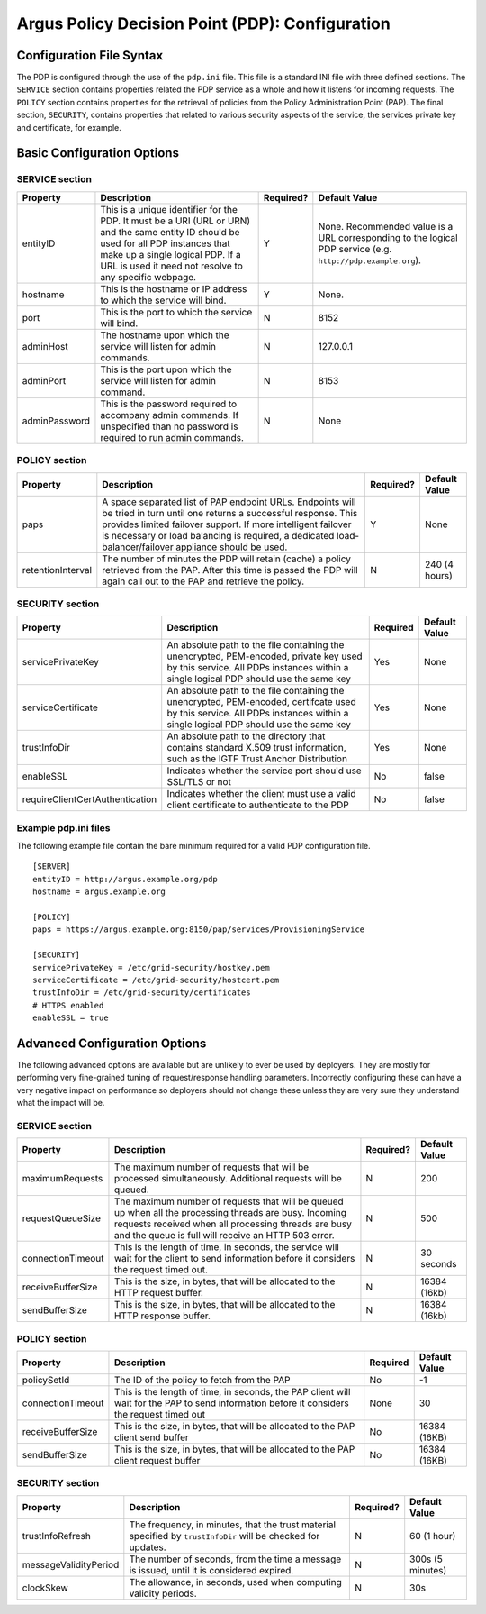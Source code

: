.. _argus_pdp_configuration:

Argus Policy Decision Point (PDP): Configuration
================================================

Configuration File Syntax
-------------------------

The PDP is configured through the use of the ``pdp.ini`` file. This file
is a standard INI file  with three defined sections.
The ``SERVICE`` section contains properties related the PDP service as a
whole and how it listens for incoming requests. The ``POLICY`` section
contains properties for the retrieval of policies from the Policy
Administration Point (PAP). The final section, ``SECURITY``, contains
properties that related to various security aspects of the service, the
services private key and certificate, for example.

Basic Configuration Options
---------------------------

SERVICE section
~~~~~~~~~~~~~~~

+-----------------+---------------------------------------------------------------------------------------------------------------------------------------------------------------------------------------------------------------------------------------+-------------+----------------------------------------------------------------------------------------------------------------+
| Property        | Description                                                                                                                                                                                                                           | Required?   | Default Value                                                                                                  |
+=================+=======================================================================================================================================================================================================================================+=============+================================================================================================================+
| entityID        | This is a unique identifier for the PDP. It must be a URI (URL or URN) and the same entity ID should be used for all PDP instances that make up a single logical PDP. If a URL is used it need not resolve to any specific webpage.   | Y           | None. Recommended value is a URL corresponding to the logical PDP service (e.g. ``http://pdp.example.org``).   |
+-----------------+---------------------------------------------------------------------------------------------------------------------------------------------------------------------------------------------------------------------------------------+-------------+----------------------------------------------------------------------------------------------------------------+
| hostname        | This is the hostname or IP address to which the service will bind.                                                                                                                                                                    | Y           | None.                                                                                                          |
+-----------------+---------------------------------------------------------------------------------------------------------------------------------------------------------------------------------------------------------------------------------------+-------------+----------------------------------------------------------------------------------------------------------------+
| port            | This is the port to which the service will bind.                                                                                                                                                                                      | N           | 8152                                                                                                           |
+-----------------+---------------------------------------------------------------------------------------------------------------------------------------------------------------------------------------------------------------------------------------+-------------+----------------------------------------------------------------------------------------------------------------+
| adminHost       | The hostname upon which the service will listen for admin commands.                                                                                                                                                                   | N           | 127.0.0.1                                                                                                      |
+-----------------+---------------------------------------------------------------------------------------------------------------------------------------------------------------------------------------------------------------------------------------+-------------+----------------------------------------------------------------------------------------------------------------+
| adminPort       | This is the port upon which the service will listen for admin command.                                                                                                                                                                | N           | 8153                                                                                                           |
+-----------------+---------------------------------------------------------------------------------------------------------------------------------------------------------------------------------------------------------------------------------------+-------------+----------------------------------------------------------------------------------------------------------------+
| adminPassword   | This is the password required to accompany admin commands. If unspecified than no password is required to run admin commands.                                                                                                         | N           | None                                                                                                           |
+-----------------+---------------------------------------------------------------------------------------------------------------------------------------------------------------------------------------------------------------------------------------+-------------+----------------------------------------------------------------------------------------------------------------+

POLICY section
~~~~~~~~~~~~~~

+---------------------+-------------------------------------------------------------------------------------------------------------------------------------------------------------------------------------------------------------------------------------------------------------------------------------------------------+-------------+-----------------+
| Property            | Description                                                                                                                                                                                                                                                                                           | Required?   | Default Value   |
+=====================+=======================================================================================================================================================================================================================================================================================================+=============+=================+
| paps                | A space separated list of PAP endpoint URLs. Endpoints will be tried in turn until one returns a successful response. This provides limited failover support. If more intelligent failover is necessary or load balancing is required, a dedicated load-balancer/failover appliance should be used.   | Y           | None            |
+---------------------+-------------------------------------------------------------------------------------------------------------------------------------------------------------------------------------------------------------------------------------------------------------------------------------------------------+-------------+-----------------+
| retentionInterval   | The number of minutes the PDP will retain (cache) a policy retrieved from the PAP. After this time is passed the PDP will again call out to the PAP and retrieve the policy.                                                                                                                          | N           | 240 (4 hours)   |
+---------------------+-------------------------------------------------------------------------------------------------------------------------------------------------------------------------------------------------------------------------------------------------------------------------------------------------------+-------------+-----------------+

SECURITY section
~~~~~~~~~~~~~~~~

.. list-table::
    :header-rows: 1

    *
        - Property
        - Description
        - Required
        - Default Value

    *
        - servicePrivateKey
        - An absolute path to the file containing the
          unencrypted, PEM-encoded, private key used by this service. All PDPs
          instances within a single logical PDP should use the same key
        - Yes
        - None

    *
        - serviceCertificate
        - An absolute path to the file containing the unencrypted, PEM-encoded, certifcate used by this
          service. All PDPs instances within a single logical PDP should use the same key
        - Yes
        - None

    *
        - trustInfoDir
        - An absolute path to the directory that contains standard X.509 trust information, such as the
          IGTF Trust Anchor Distribution
        - Yes
        - None

    *
        - enableSSL
        - Indicates whether the service port should use SSL/TLS or not
        - No
        - false

    *
        - requireClientCertAuthentication
        - Indicates whether the client must use a valid client certificate to authenticate to the PDP
        - No
        - false


Example pdp.ini files
~~~~~~~~~~~~~~~~~~~~~

The following example file contain the bare minimum required for a valid
PDP configuration file.

::

    [SERVER]
    entityID = http://argus.example.org/pdp
    hostname = argus.example.org

    [POLICY]
    paps = https://argus.example.org:8150/pap/services/ProvisioningService

    [SECURITY]
    servicePrivateKey = /etc/grid-security/hostkey.pem
    serviceCertificate = /etc/grid-security/hostcert.pem
    trustInfoDir = /etc/grid-security/certificates
    # HTTPS enabled
    enableSSL = true

Advanced Configuration Options
------------------------------

The following advanced options are available but are unlikely to ever be
used by deployers. They are mostly for performing very fine-grained
tuning of request/response handling parameters. Incorrectly configuring
these can have a very negative impact on performance so deployers should
not change these unless they are very sure they understand what the
impact will be.

SERVICE section
~~~~~~~~~~~~~~~

+---------------------+-------------------------------------------------------------------------------------------------------------------------------------------------------------------------------------------------------------------------+-------------+-----------------+
| Property            | Description                                                                                                                                                                                                             | Required?   | Default Value   |
+=====================+=========================================================================================================================================================================================================================+=============+=================+
| maximumRequests     | The maximum number of requests that will be processed simultaneously. Additional requests will be queued.                                                                                                               | N           | 200             |
+---------------------+-------------------------------------------------------------------------------------------------------------------------------------------------------------------------------------------------------------------------+-------------+-----------------+
| requestQueueSize    | The maximum number of requests that will be queued up when all the processing threads are busy. Incoming requests received when all processing threads are busy and the queue is full will receive an HTTP 503 error.   | N           | 500             |
+---------------------+-------------------------------------------------------------------------------------------------------------------------------------------------------------------------------------------------------------------------+-------------+-----------------+
| connectionTimeout   | This is the length of time, in seconds, the service will wait for the client to send information before it considers the request timed out.                                                                             | N           | 30 seconds      |
+---------------------+-------------------------------------------------------------------------------------------------------------------------------------------------------------------------------------------------------------------------+-------------+-----------------+
| receiveBufferSize   | This is the size, in bytes, that will be allocated to the HTTP request buffer.                                                                                                                                          | N           | 16384 (16kb)    |
+---------------------+-------------------------------------------------------------------------------------------------------------------------------------------------------------------------------------------------------------------------+-------------+-----------------+
| sendBufferSize      | This is the size, in bytes, that will be allocated to the HTTP response buffer.                                                                                                                                         | N           | 16384 (16kb)    |
+---------------------+-------------------------------------------------------------------------------------------------------------------------------------------------------------------------------------------------------------------------+-------------+-----------------+

POLICY section
~~~~~~~~~~~~~~

.. list-table::
    :header-rows: 1

    *
        - Property
        - Description
        - Required
        - Default Value

    *
        - policySetId
        - The ID of the policy to fetch from the PAP
        - No
        - -1

    *
        - connectionTimeout
        - This is the length of time, in seconds,  the PAP client will wait for the PAP to send information before it
          considers the request timed out
        - None
        - 30

    *
        - receiveBufferSize
        - This is the size, in bytes, that will be allocated to the PAP client send buffer
        - No
        - 16384 (16KB)

    *
        - sendBufferSize
        - This is the size, in bytes, that will be allocated to the PAP client request buffer
        - No
        - 16384 (16KB)


SECURITY section
~~~~~~~~~~~~~~~~

+-------------------------+-----------------------------------------------------------------------------------------------------------------+-------------+--------------------+
| Property                | Description                                                                                                     | Required?   | Default Value      |
+=========================+=================================================================================================================+=============+====================+
| trustInfoRefresh        | The frequency, in minutes, that the trust material specified by ``trustInfoDir`` will be checked for updates.   | N           | 60 (1 hour)        |
+-------------------------+-----------------------------------------------------------------------------------------------------------------+-------------+--------------------+
| messageValidityPeriod   | The number of seconds, from the time a message is issued, until it is considered expired.                       | N           | 300s (5 minutes)   |
+-------------------------+-----------------------------------------------------------------------------------------------------------------+-------------+--------------------+
| clockSkew               | The allowance, in seconds, used when computing validity periods.                                                | N           | 30s                |
+-------------------------+-----------------------------------------------------------------------------------------------------------------+-------------+--------------------+
